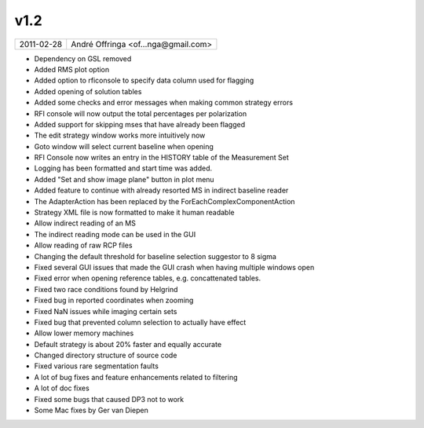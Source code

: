 v1.2
====

========== ================== 
2011-02-28 André Offringa <of...nga@gmail.com>
========== ================== 

* Dependency on GSL removed
* Added RMS plot option
* Added option to rficonsole to specify data column used for flagging
* Added opening of solution tables
* Added some checks and error messages when making common strategy errors
* RFI console will now output the total percentages per polarization
* Added support for skipping mses that have already been flagged
* The edit strategy window works more intuitively now
* Goto window will select current baseline when opening
* RFI Console now writes an entry in the HISTORY table of the Measurement Set
* Logging has been formatted and start time was added.
* Added "Set and show image plane" button in plot menu
* Added feature to continue with already resorted MS in indirect baseline reader
* The AdapterAction has been replaced by the ForEachComplexComponentAction
* Strategy XML file is now formatted to make it human readable
* Allow indirect reading of an MS
* The indirect reading mode can be used in the GUI
* Allow reading of raw RCP files
* Changing the default threshold for baseline selection suggestor to 8 sigma
* Fixed several GUI issues that made the GUI crash when having multiple windows open
* Fixed error when opening reference tables, e.g. concattenated tables.
* Fixed two race conditions found by Helgrind
* Fixed bug in reported coordinates when zooming
* Fixed NaN issues while imaging certain sets
* Fixed bug that prevented column selection to actually have effect
* Allow lower memory machines
* Default strategy is about 20% faster and equally accurate
* Changed directory structure of source code
* Fixed various rare segmentation faults
* A lot of bug fixes and feature enhancements related to filtering
* A lot of doc fixes
* Fixed some bugs that caused DP3 not to work
* Some Mac fixes by Ger van Diepen
